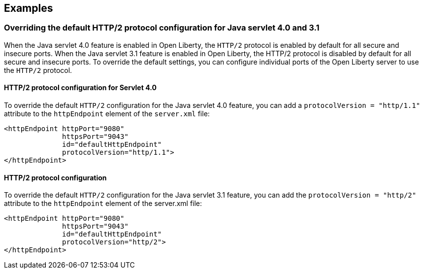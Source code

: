 == Examples

=== Overriding the default HTTP/2 protocol configuration for Java servlet 4.0 and 3.1

When the Java servlet 4.0 feature is enabled in Open Liberty, the `HTTP/2` protocol is enabled by default for all secure and insecure ports. When the Java servlet 3.1 feature is enabled in Open Liberty, the HTTP/2 protocol is disabled by default for all secure and insecure ports. To override the default settings, you can configure individual ports of the Open Liberty server to use the `HTTP/2` protocol.

==== HTTP/2 protocol configuration for Servlet 4.0

To override the default `HTTP/2` configuration for the Java servlet 4.0 feature, you can add a `protocolVersion = "http/1.1"` attribute to the `httpEndpoint` element of the `server.xml` file:

[source,xml]
----
<httpEndpoint httpPort="9080"
              httpsPort="9043"
              id="defaultHttpEndpoint"
              protocolVersion="http/1.1">
</httpEndpoint>
----

==== HTTP/2 protocol configuration

To override the default  `HTTP/2` configuration for the Java servlet 3.1 feature, you can add the `protocolVersion = "http/2"` attribute to the `httpEndpoint` element of the server.xml file:

[source,xml]
----
<httpEndpoint httpPort="9080"
              httpsPort="9043"
              id="defaultHttpEndpoint"
              protocolVersion="http/2">
</httpEndpoint>
----
